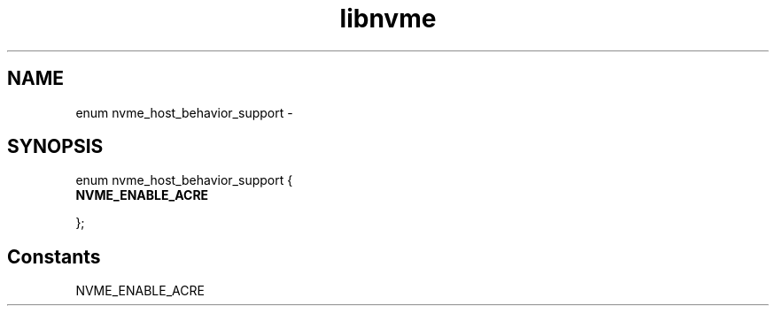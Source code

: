 .TH "libnvme" 9 "enum nvme_host_behavior_support" "February 2022" "API Manual" LINUX
.SH NAME
enum nvme_host_behavior_support \- 
.SH SYNOPSIS
enum nvme_host_behavior_support {
.br
.BI "    NVME_ENABLE_ACRE"

};
.SH Constants
.IP "NVME_ENABLE_ACRE" 12
